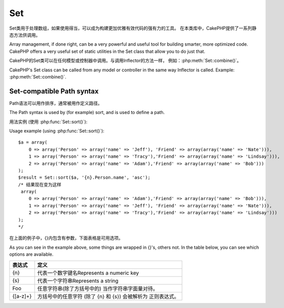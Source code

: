 Set
###

.. php:class:: Set

Set类用于处理数组，如果使用得当，可以成为构建更加优雅有效代码的强有力的工具。
在本类库中，CakePHP提供了一系列静态方法供调用。

Array management, if done right, can be a very powerful and useful
tool for building smarter, more optimized code. CakePHP offers a
very useful set of static utilities in the Set class that allow you
to do just that.

CakePHP的Set类可以在任何模型或控制器中调用。与调用Inflector的方法一样，
例如：:php:meth:`Set::combine()`。

CakePHP's Set class can be called from any model or controller in
the same way Inflector is called. Example: :php:meth:`Set::combine()`.

.. deprecated:: 2.2
	Set类已经在2.2废除，被 :php:class:`Hash` 取代。后者提供了更一致的接口和API。

    The Set class has been deprecated in 2.2 in favour of the :php:class:`Hash`
    class.  It offers a more consistent interface and API.

Set-compatible Path syntax
==========================

Path语法可以用作排序，通常被用作定义路径。

The Path syntax is used by (for example) sort, and is used to
define a path.

用法实例 (使用 :php:func:`Set::sort()`)::

Usage example (using :php:func:`Set::sort()`)::

    $a = array(
        0 => array('Person' => array('name' => 'Jeff'), 'Friend' => array(array('name' => 'Nate'))),
        1 => array('Person' => array('name' => 'Tracy'),'Friend' => array(array('name' => 'Lindsay'))),
        2 => array('Person' => array('name' => 'Adam'),'Friend' => array(array('name' => 'Bob')))
    );
    $result = Set::sort($a, '{n}.Person.name', 'asc');
    /* 结果现在变为这样
     array(
        0 => array('Person' => array('name' => 'Adam'),'Friend' => array(array('name' => 'Bob'))),
        1 => array('Person' => array('name' => 'Jeff'), 'Friend' => array(array('name' => 'Nate'))),
        2 => array('Person' => array('name' => 'Tracy'),'Friend' => array(array('name' => 'Lindsay')))
    );
    */

在上面的例子中，{}内包含有参数，下面表格是可用选项。

As you can see in the example above, some things are wrapped in
{}'s, others not. In the table below, you can see which options are
available.

+--------------------------------+--------------------------------------------+
| 表达式                         | 定义                                       |
+================================+============================================+
| {n}                            | 代表一个数字键名Represents a numeric key   |
+--------------------------------+--------------------------------------------+
| {s}                            | 代表一个字符串Represents a string          |
+--------------------------------+--------------------------------------------+
| Foo                            | 任意字符串(除了方括号中的)                 |
|                                | 当作字符串字面量对待。                     |
+--------------------------------+--------------------------------------------+
| {[a-z]+}                       | 方括号中的任意字符 (除了                   |
|                                | {n} 和 {s}) 会被解析为                     |
|                                | 正则表达式。                               |
+--------------------------------+--------------------------------------------+

.. todo:

    本部分内容需要扩充。

.. php:staticmethod:: apply($path, $array, $callback, $options = array())

    :rtype: mixed

    对数组中的元素应用一个回调函数
    Apply a callback to the elements of an array extracted
    by a Set::extract compatible path::

        $data = array(
            array('Movie' => array('id' => 1, 'title' => 'movie 3', 'rating' => 5)),
            array('Movie' => array('id' => 1, 'title' => 'movie 1', 'rating' => 1)),
            array('Movie' => array('id' => 1, 'title' => 'movie 2', 'rating' => 3)),
        );

        $result = Set::apply('/Movie/rating', $data, 'array_sum');
        // 结果等于 9

        $result = Set::apply('/Movie/title', $data, 'strtoupper', array('type' => 'map'));
        // 结果等于 array('MOVIE 3', 'MOVIE 1', 'MOVIE 2')
        // $options 是: - type : 可以是 'pass' 用来表示 call_user_func_array(), 'map' 表示 array_map(), 或 'reduce' 表示 array_reduce()


.. php:staticmethod:: check($data, $path = null)

    :rtype: boolean/array

    检测一个特殊的路径值是否在array中存在。如果$path为空，将返回$data而不是布尔值::
    Checks if a particular path is set in an array. If $path is empty,
    $data will be returned instead of a boolean value::

        $set = array(
            'My Index 1' => array('First' => 'The first item')
        );
        $result = Set::check($set, 'My Index 1.First');
        // $result == True
        $result = Set::check($set, 'My Index 1');
        // $result == True
        $result = Set::check($set, array());
        // $result == array('My Index 1' => array('First' => 'The first item'))
        $set = array(
            'My Index 1' => array('First' =>
                array('Second' =>
                    array('Third' =>
                        array('Fourth' => 'Heavy. Nesting.'))))
        );
        $result = Set::check($set, 'My Index 1.First.Second');
        // $result == True
        $result = Set::check($set, 'My Index 1.First.Second.Third');
        // $result == True
        $result = Set::check($set, 'My Index 1.First.Second.Third.Fourth');
        // $result == True
        $result = Set::check($set, 'My Index 1.First.Seconds.Third.Fourth');
        // $result == False


.. php:staticmethod:: classicExtract($data, $path = null)

    :rtype: array

	从给定的数组或对象中获取值
	使用数组路径语法
    Gets a value from an array or object that is contained in a given
    path using an array path syntax, i.e.:

    -  "{n}.Person.{[a-z]+}" - 此处 "{n}" 代表一个数字键名，
       "Person" 代表字面量
    -  "{[a-z]+}" (i.e. any string literal enclosed in brackets besides
       {n} and {s}) is interpreted as a regular expression.

    **Example 1**
    ::

        $a = array(
            array('Article' => array('id' => 1, 'title' => 'Article 1')),
            array('Article' => array('id' => 2, 'title' => 'Article 2')),
            array('Article' => array('id' => 3, 'title' => 'Article 3'))
        );
        $result = Set::classicExtract($a, '{n}.Article.id');
        /* $result 现在变为这样：
            Array
            (
                [0] => 1
                [1] => 2
                [2] => 3
            )
        */
        $result = Set::classicExtract($a, '{n}.Article.title');
        /* $result 现在变为这样：
            Array
            (
                [0] => Article 1
                [1] => Article 2
                [2] => Article 3
            )
        */
        $result = Set::classicExtract($a, '1.Article.title');
        // $result == "Article 2"

        $result = Set::classicExtract($a, '3.Article.title');
        // $result == null

    **Example 2**
    ::

        $a = array(
            0 => array('pages' => array('name' => 'page')),
            1 => array('fruites' => array('name' => 'fruit')),
            'test' => array(array('name' => 'jippi')),
            'dot.test' => array(array('name' => 'jippi'))
        );

        $result = Set::classicExtract($a, '{n}.{s}.name');
        /* $result 现在变为这样：
            Array
            (
                [0] => Array
                    (
                        [0] => page
                    )
                [1] => Array
                    (
                        [0] => fruit
                    )
            )
        */
        $result = Set::classicExtract($a, '{s}.{n}.name');
        /* $result 现在变为这样：
            Array
            (
                [0] => Array
                    (
                        [0] => jippi
                    )
                [1] => Array
                    (
                        [0] => jippi
                    )
            )
        */
        $result = Set::classicExtract($a,'{\w+}.{\w+}.name');
        /* $result 现在变为这样：
            Array
            (
                [0] => Array
                    (
                        [pages] => page
                    )
                [1] => Array
                    (
                        [fruites] => fruit
                    )
                [test] => Array
                    (
                        [0] => jippi
                    )
                [dot.test] => Array
                    (
                        [0] => jippi
                    )
            )
        */
        $result = Set::classicExtract($a,'{\d+}.{\w+}.name');
        /* $result 现在变为这样：
            Array
            (
                [0] => Array
                    (
                        [pages] => page
                    )
                [1] => Array
                    (
                        [fruites] => fruit
                    )
            )
        */
        $result = Set::classicExtract($a,'{n}.{\w+}.name');
        /* $result 现在变为这样：
            Array
            (
                [0] => Array
                    (
                        [pages] => page
                    )
                [1] => Array
                    (
                        [fruites] => fruit
                    )
            )
        */
        $result = Set::classicExtract($a,'{s}.{\d+}.name');
        /* $result 现在变为这样：
            Array
            (
                [0] => Array
                    (
                        [0] => jippi
                    )
                [1] => Array
                    (
                        [0] => jippi
                    )
            )
        */
        $result = Set::classicExtract($a,'{s}');
        /* $result 现在变为这样：
            Array
            (

                [0] => Array
                    (
                        [0] => Array
                            (
                                [name] => jippi
                            )
                    )
                [1] => Array
                    (
                        [0] => Array
                            (
                                [name] => jippi
                            )
                    )
            )
        */
        $result = Set::classicExtract($a,'{[a-z]}');
        /* $result 现在变为这样：
            Array
            (
                [test] => Array
                    (
                        [0] => Array
                            (
                                [name] => jippi
                            )
                    )

                [dot.test] => Array
                    (
                        [0] => Array
                            (
                                [name] => jippi
                            )
                    )
            )
        */
        $result = Set::classicExtract($a, '{dot\.test}.{n}');
        /* $result 现在变为这样：
            Array
            (
                [dot.test] => Array
                    (
                        [0] => Array
                            (
                                [name] => jippi
                            )
                    )
            )
        */


.. php:staticmethod:: combine($data, $path1 = null, $path2 = null, $groupPath = null)

    :rtype: array

    Creates an associative array using a $path1 as the path to build
    its keys, and optionally $path2 as path to get the values. If
    $path2 is not specified, all values will be initialized to null
    (useful for Set::merge). You can optionally group the values by
    what is obtained when following the path specified in $groupPath.::

        $result = Set::combine(array(), '{n}.User.id', '{n}.User.Data');
        // $result == array();

        $result = Set::combine('', '{n}.User.id', '{n}.User.Data');
        // $result == array();

        $a = array(
            array(
                'User' => array(
                    'id' => 2,
                    'group_id' => 1,
                    'Data' => array(
                        'user' => 'mariano.iglesias',
                        'name' => 'Mariano Iglesias'
                    )
                )
            ),
            array(
                'User' => array(
                    'id' => 14,
                    'group_id' => 2,
                    'Data' => array(
                        'user' => 'phpnut',
                        'name' => 'Larry E. Masters'
                    )
                )
            ),
            array(
                'User' => array(
                    'id' => 25,
                    'group_id' => 1,
                    'Data' => array(
                        'user' => 'gwoo',
                        'name' => 'The Gwoo'
                    )
                )
            )
        );
        $result = Set::combine($a, '{n}.User.id');
        /* $result 现在变为这样：
            Array
            (
                [2] =>
                [14] =>
                [25] =>
            )
        */

        $result = Set::combine($a, '{n}.User.id', '{n}.User.non-existent');
        /* $result 现在变为这样：
            Array
            (
                [2] =>
                [14] =>
                [25] =>
            )
        */

        $result = Set::combine($a, '{n}.User.id', '{n}.User.Data');
        /* $result 现在变为这样：
            Array
            (
                [2] => Array
                    (
                        [user] => mariano.iglesias
                        [name] => Mariano Iglesias
                    )
                [14] => Array
                    (
                        [user] => phpnut
                        [name] => Larry E. Masters
                    )
                [25] => Array
                    (
                        [user] => gwoo
                        [name] => The Gwoo
                    )
            )
        */

        $result = Set::combine($a, '{n}.User.id', '{n}.User.Data.name');
        /* $result 现在变为这样：
            Array
            (
                [2] => Mariano Iglesias
                [14] => Larry E. Masters
                [25] => The Gwoo
            )
        */

        $result = Set::combine($a, '{n}.User.id', '{n}.User.Data', '{n}.User.group_id');
        /* $result 现在变为这样：
            Array
            (
                [1] => Array
                    (
                        [2] => Array
                            (
                                [user] => mariano.iglesias
                                [name] => Mariano Iglesias
                            )
                        [25] => Array
                            (
                                [user] => gwoo
                                [name] => The Gwoo
                            )
                    )
                [2] => Array
                    (
                        [14] => Array
                            (
                                [user] => phpnut
                                [name] => Larry E. Masters
                            )
                    )
            )
        */

        $result = Set::combine($a, '{n}.User.id', '{n}.User.Data.name', '{n}.User.group_id');
        /* $result 现在变为这样：
            Array
            (
                [1] => Array
                    (
                        [2] => Mariano Iglesias
                        [25] => The Gwoo
                    )
                [2] => Array
                    (
                        [14] => Larry E. Masters
                    )
            )
        */

        $result = Set::combine($a, '{n}.User.id', array('{0}: {1}', '{n}.User.Data.user', '{n}.User.Data.name'), '{n}.User.group_id');
        /* $result 现在变为这样：
            Array
            (
                [1] => Array
                    (
                        [2] => mariano.iglesias: Mariano Iglesias
                        [25] => gwoo: The Gwoo
                    )
                [2] => Array
                    (
                        [14] => phpnut: Larry E. Masters
                    )
            )
        */

        $result = Set::combine($a, array('{0}: {1}', '{n}.User.Data.user', '{n}.User.Data.name'), '{n}.User.id');
        /* $result 现在变为这样：
            Array
            (
                [mariano.iglesias: Mariano Iglesias] => 2
                [phpnut: Larry E. Masters] => 14
                [gwoo: The Gwoo] => 25
            )
        */

        $result = Set::combine($a, array('{1}: {0}', '{n}.User.Data.user', '{n}.User.Data.name'), '{n}.User.id');
        /* $result 现在变为这样：
            Array
            (
                [Mariano Iglesias: mariano.iglesias] => 2
                [Larry E. Masters: phpnut] => 14
                [The Gwoo: gwoo] => 25
            )
        */

        $result = Set::combine($a, array('%1$s: %2$d', '{n}.User.Data.user', '{n}.User.id'), '{n}.User.Data.name');

        /* $result 现在变为这样：
            Array
            (
                [mariano.iglesias: 2] => Mariano Iglesias
                [phpnut: 14] => Larry E. Masters
                [gwoo: 25] => The Gwoo
            )
        */

        $result = Set::combine($a, array('%2$d: %1$s', '{n}.User.Data.user', '{n}.User.id'), '{n}.User.Data.name');
        /* $result 现在变为这样：
            Array
            (
                [2: mariano.iglesias] => Mariano Iglesias
                [14: phpnut] => Larry E. Masters
                [25: gwoo] => The Gwoo
            )
        */


.. php:staticmethod:: contains($val1, $val2 = null)

    :rtype: boolean

	确定一个集合或数组是否准确的包含另一个数组的键和值

    Determines if one Set or array contains the exact keys and values
    of another::

        $a = array(
            0 => array('name' => 'main'),
            1 => array('name' => 'about')
        );
        $b = array(
            0 => array('name' => 'main'),
            1 => array('name' => 'about'),
            2 => array('name' => 'contact'),
            'a' => 'b'
        );

        $result = Set::contains($a, $a);
        // True
        $result = Set::contains($a, $b);
        // False
        $result = Set::contains($b, $a);
        // True


.. php:staticmethod:: countDim ($array = null, $all = false, $count = 0)

    :rtype: integer

    Counts the dimensions of an array. If $all is set to false (which
    is the default) it will only consider the dimension of the first
    element in the array::

        $data = array('one', '2', 'three');
        $result = Set::countDim($data);
        // $result == 1

        $data = array('1' => '1.1', '2', '3');
        $result = Set::countDim($data);
        // $result == 1

        $data = array('1' => array('1.1' => '1.1.1'), '2', '3' => array('3.1' => '3.1.1'));
        $result = Set::countDim($data);
        // $result == 2

        $data = array('1' => '1.1', '2', '3' => array('3.1' => '3.1.1'));
        $result = Set::countDim($data);
        // $result == 1

        $data = array('1' => '1.1', '2', '3' => array('3.1' => '3.1.1'));
        $result = Set::countDim($data, true);
        // $result == 2

        $data = array('1' => array('1.1' => '1.1.1'), '2', '3' => array('3.1' => array('3.1.1' => '3.1.1.1')));
        $result = Set::countDim($data);
        // $result == 2

        $data = array('1' => array('1.1' => '1.1.1'), '2', '3' => array('3.1' => array('3.1.1' => '3.1.1.1')));
        $result = Set::countDim($data, true);
        // $result == 3

        $data = array('1' => array('1.1' => '1.1.1'), array('2' => array('2.1' => array('2.1.1' => '2.1.1.1'))), '3' => array('3.1' => array('3.1.1' => '3.1.1.1')));
        $result = Set::countDim($data, true);
        // $result == 4

        $data = array('1' => array('1.1' => '1.1.1'), array('2' => array('2.1' => array('2.1.1' => array('2.1.1.1')))), '3' => array('3.1' => array('3.1.1' => '3.1.1.1')));
        $result = Set::countDim($data, true);
        // $result == 5

        $data = array('1' => array('1.1' => '1.1.1'), array('2' => array('2.1' => array('2.1.1' => array('2.1.1.1' => '2.1.1.1.1')))), '3' => array('3.1' => array('3.1.1' => '3.1.1.1')));
        $result = Set::countDim($data, true);
        // $result == 5

        $set = array('1' => array('1.1' => '1.1.1'), array('2' => array('2.1' => array('2.1.1' => array('2.1.1.1' => '2.1.1.1.1')))), '3' => array('3.1' => array('3.1.1' => '3.1.1.1')));
        $result = Set::countDim($set, false, 0);
        // $result == 2

        $result = Set::countDim($set, true);
        // $result == 5


.. php:staticmethod:: diff($val1, $val2 = null)

    :rtype: array

    Computes the difference between a Set and an array, two Sets, or
    two arrays::

        $a = array(
            0 => array('name' => 'main'),
            1 => array('name' => 'about')
        );
        $b = array(
            0 => array('name' => 'main'),
            1 => array('name' => 'about'),
            2 => array('name' => 'contact')
        );

        $result = Set::diff($a, $b);
        /* $result 现在变为这样：
            Array
            (
                [2] => Array
                    (
                        [name] => contact
                    )
            )
        */
        $result = Set::diff($a, array());
        /* $result 现在变为这样：
            Array
            (
                [0] => Array
                    (
                        [name] => main
                    )
                [1] => Array
                    (
                        [name] => about
                    )
            )
        */
        $result = Set::diff(array(), $b);
        /* $result 现在变为这样：
            Array
            (
                [0] => Array
                    (
                        [name] => main
                    )
                [1] => Array
                    (
                        [name] => about
                    )
                [2] => Array
                    (
                        [name] => contact
                    )
            )
        */

        $b = array(
            0 => array('name' => 'me'),
            1 => array('name' => 'about')
        );

        $result = Set::diff($a, $b);
        /* $result 现在变为这样：
            Array
            (
                [0] => Array
                    (
                        [name] => main
                    )
            )
        */


.. php:staticmethod:: enum($select, $list = null)

    :rtype: string

    The enum method works well when using html select elements. It
    returns a value from an array list if the key exists.

    If a comma separated $list is passed arrays are numeric with the
    key of the first being 0 $list = 'no, yes' would translate to $list
    = array(0 => 'no', 1 => 'yes');

    If an array is used, keys can be strings example: array('no' => 0,
    'yes' => 1);

    $list defaults to 0 = no 1 = yes if param is not passed::

        $res = Set::enum(1, 'one, two');
        // $res is 'two'

        $res = Set::enum('no', array('no' => 0, 'yes' => 1));
        // $res is 0

        $res = Set::enum('first', array('first' => 'one', 'second' => 'two'));
        // $res is 'one'


.. php:staticmethod:: extract($path, $data = null, $options = array())

    :rtype: array

    Set::extract uses basic XPath 2.0 syntax to return subsets of your
    data from a find or a find all. This function allows you to
    retrieve your data quickly without having to loop through multi
    dimensional arrays or traverse through tree structures.

    .. note::

        If ``$path`` does not contain a '/' the call will be delegated to
        :php:meth:`Set::classicExtract()`

    ::

        // Common Usage:
        $users = $this->User->find("all");
        $results = Set::extract('/User/id', $users);
        // results returns:
        // array(1,2,3,4,5,...);

    Currently implemented selectors:

    +------------------------------------------+--------------------------------------------+
    | Selector                                 | Note                                       |
    +==========================================+============================================+
    | /User/id                                 | Similar to the classic {n}.User.id         |
    +------------------------------------------+--------------------------------------------+
    | /User[2]/name                            | Selects the name of the second User        |
    +------------------------------------------+--------------------------------------------+
    | /User[id<2]                              | Selects all Users with an id < 2           |
    +------------------------------------------+--------------------------------------------+
    | /User[id>2][<5]                          | Selects all Users with an id > 2 but 5     |
    +------------------------------------------+--------------------------------------------+
    | /Post/Comment[author\_name=john]/../name | Selects the name of all Posts that have at |
    |                                          | least one Comment written by john          |
    +------------------------------------------+--------------------------------------------+
    | /Posts[title]                            | Selects all Posts that have a 'title' key  |
    +------------------------------------------+--------------------------------------------+
    | /Comment/.[1]                            | Selects the contents of the first comment  |
    +------------------------------------------+--------------------------------------------+
    | /Comment/.[:last]                        | Selects the last comment                   |
    +------------------------------------------+--------------------------------------------+
    | /Comment/.[:first]                       | Selects the first comment                  |
    +------------------------------------------+--------------------------------------------+
    | /Comment[text=/cakephp/i]                | Selects all comments that have a text      |
    |                                          | matching the regex /cakephp/i              |
    +------------------------------------------+--------------------------------------------+
    | /Comment/\@\*                            | Selects the key names of all comments      |
    |                                          | Currently only absolute paths starting with|
    |                                          | a single '/' are supported. Please report  |
    |                                          | any bugs as you find them. Suggestions for |
    |                                          | additional features are welcome.           |
    +------------------------------------------+--------------------------------------------+

    To learn more about Set::extract() refer to the function testExtract()
    in ``/lib/Cake/Test/Case/Utility/SetTest.php``.


.. php:staticmethod:: filter($var, $isArray = null)

    :rtype: array

    过滤掉整个数组中的空元素，排除'0'::
    Filters empty elements out of a route array, excluding '0'::

        $res = Set::filter(array('0', false, true, 0, array('one thing', 'I can tell you', 'is you got to be', false)));

        /* $res now looks like:
            Array (
                [0] => 0
                [2] => 1
                [3] => 0
                [4] => Array
                    (
                        [0] => one thing
                        [1] => I can tell you
                        [2] => is you got to be
                    )
            )
        */


.. php:staticmethod:: flatten($data, $separator = '.')

    :rtype: array

    转换多维数组为一维数组::
    Collapses a multi-dimensional array into a single dimension::

        $arr = array(
            array(
                'Post' => array('id' => '1', 'title' => 'First Post'),
                'Author' => array('id' => '1', 'user' => 'Kyle'),
            ),
            array(
                'Post' => array('id' => '2', 'title' => 'Second Post'),
                'Author' => array('id' => '3', 'user' => 'Crystal'),
            ),
        );
        $res = Set::flatten($arr);
        /* $res now looks like:
            Array (
                [0.Post.id] => 1
                [0.Post.title] => First Post
                [0.Author.id] => 1
                [0.Author.user] => Kyle
                [1.Post.id] => 2
                [1.Post.title] => Second Post
                [1.Author.id] => 3
                [1.Author.user] => Crystal
            )
        */


.. php:staticmethod:: format($data, $format, $keys)

    :rtype: array

    Returns a series of values extracted from an array, formatted in a
    format string::

        $data = array(
            array('Person' => array('first_name' => 'Nate', 'last_name' => 'Abele', 'city' => 'Boston', 'state' => 'MA', 'something' => '42')),
            array('Person' => array('first_name' => 'Larry', 'last_name' => 'Masters', 'city' => 'Boondock', 'state' => 'TN', 'something' => '{0}')),
            array('Person' => array('first_name' => 'Garrett', 'last_name' => 'Woodworth', 'city' => 'Venice Beach', 'state' => 'CA', 'something' => '{1}'))
        );

        $res = Set::format($data, '{1}, {0}', array('{n}.Person.first_name', '{n}.Person.last_name'));
        /*
        Array
        (
            [0] => Abele, Nate
            [1] => Masters, Larry
            [2] => Woodworth, Garrett
        )
        */

        $res = Set::format($data, '{0}, {1}', array('{n}.Person.city', '{n}.Person.state'));
        /*
        Array
        (
            [0] => Boston, MA
            [1] => Boondock, TN
            [2] => Venice Beach, CA
        )
        */
        $res = Set::format($data, '{{0}, {1}}', array('{n}.Person.city', '{n}.Person.state'));
        /*
        Array
        (
            [0] => {Boston, MA}
            [1] => {Boondock, TN}
            [2] => {Venice Beach, CA}
        )
        */
        $res = Set::format($data, '{%2$d, %1$s}', array('{n}.Person.something', '{n}.Person.something'));
        /*
        Array
        (
            [0] => {42, 42}
            [1] => {0, {0}}
            [2] => {0, {1}}
        )
        */
        $res = Set::format($data, '%2$d, %1$s', array('{n}.Person.first_name', '{n}.Person.something'));
        /*
        Array
        (
            [0] => 42, Nate
            [1] => 0, Larry
            [2] => 0, Garrett
        )
        */
        $res = Set::format($data, '%1$s, %2$d', array('{n}.Person.first_name', '{n}.Person.something'));
        /*
        Array
        (
            [0] => Nate, 42
            [1] => Larry, 0
            [2] => Garrett, 0
        )
        */


.. php:staticmethod:: Set::insert ($list, $path, $data = null)

    :rtype: array

    通过定义的$path，插入$data到数组中::
    Inserts $data into an array as defined by $path.::

        $a = array(
            'pages' => array('name' => 'page')
        );
        $result = Set::insert($a, 'files', array('name' => 'files'));
        /* $result 现在变为这样：
            Array
            (
                [pages] => Array
                    (
                        [name] => page
                    )
                [files] => Array
                    (
                        [name] => files
                    )
            )
        */

        $a = array(
            'pages' => array('name' => 'page')
        );
        $result = Set::insert($a, 'pages.name', array());
        /* $result 现在变为这样：
            Array
            (
                [pages] => Array
                    (
                        [name] => Array
                            (
                            )
                    )
            )
        */

        $a = array(
            'pages' => array(
                0 => array('name' => 'main'),
                1 => array('name' => 'about')
            )
        );
        $result = Set::insert($a, 'pages.1.vars', array('title' => 'page title'));
        /* $result 现在变为这样：
            Array
            (
                [pages] => Array
                    (
                        [0] => Array
                            (
                                [name] => main
                            )
                        [1] => Array
                            (
                                [name] => about
                                [vars] => Array
                                    (
                                        [title] => page title
                                    )
                            )
                    )
            )
        */


.. php:staticmethod:: map($class = 'stdClass', $tmp = 'stdClass')

    :rtype: object

    This method Maps the contents of the Set object to an object
    hierarchy while maintaining numeric keys as arrays of objects.

    Basically, the map function turns array items into initialized
    class objects. By default it turns an array into a stdClass Object,
    however you can map values into any type of class. Example:
    Set::map($array\_of\_values, 'nameOfYourClass');::

        $data = array(
            array(
                "IndexedPage" => array(
                    "id" => 1,
                    "url" => 'http://blah.com/',
                    'hash' => '68a9f053b19526d08e36c6a9ad150737933816a5',
                    'get_vars' => '',
                    'redirect' => '',
                    'created' => "1195055503",
                    'updated' => "1195055503",
                )
            ),
            array(
                "IndexedPage" => array(
                    "id" => 2,
                    "url" => 'http://blah.com/',
                    'hash' => '68a9f053b19526d08e36c6a9ad150737933816a5',
                    'get_vars' => '',
                    'redirect' => '',
                    'created' => "1195055503",
                    'updated' => "1195055503",
                ),
            )
        );
        $mapped = Set::map($data);

        /* $mapped now looks like:

            Array
            (
                [0] => stdClass Object
                    (
                        [_name_] => IndexedPage
                        [id] => 1
                        [url] => http://blah.com/
                        [hash] => 68a9f053b19526d08e36c6a9ad150737933816a5
                        [get_vars] =>
                        [redirect] =>
                        [created] => 1195055503
                        [updated] => 1195055503
                    )

                [1] => stdClass Object
                    (
                        [_name_] => IndexedPage
                        [id] => 2
                        [url] => http://blah.com/
                        [hash] => 68a9f053b19526d08e36c6a9ad150737933816a5
                        [get_vars] =>
                        [redirect] =>
                        [created] => 1195055503
                        [updated] => 1195055503
                    )

            )

        */

    Using Set::map() with a custom class for second parameter:

    ::

        class MyClass {
            public function sayHi() {
                echo 'Hi!';
            }
        }

        $mapped = Set::map($data, 'MyClass');
        //Now you can access all the properties as in the example above,
        //but also you can call MyClass's methods
        $mapped->[0]->sayHi();


.. php:staticmethod:: matches($conditions, $data = array(), $i = null, $length = null)

    :rtype: boolean

    Set::matches can be used to see if a single item or a given xpath
    match certain conditions.::

        $a = array(
            array('Article' => array('id' => 1, 'title' => 'Article 1')),
            array('Article' => array('id' => 2, 'title' => 'Article 2')),
            array('Article' => array('id' => 3, 'title' => 'Article 3'))
        );
        $res = Set::matches(array('id>2'), $a[1]['Article']);
        // 返回 false
        $res = Set::matches(array('id>=2'), $a[1]['Article']);
        // 返回 true
        $res = Set::matches(array('id>=3'), $a[1]['Article']);
        // 返回 false
        $res = Set::matches(array('id<=2'), $a[1]['Article']);
        // 返回 true
        $res = Set::matches(array('id<2'), $a[1]['Article']);
        // 返回 false
        $res = Set::matches(array('id>1'), $a[1]['Article']);
        // 返回 true
        $res = Set::matches(array('id>1', 'id<3', 'id!=0'), $a[1]['Article']);
        // 返回 true
        $res = Set::matches(array('3'), null, 3);
        // 返回 true
        $res = Set::matches(array('5'), null, 5);
        // 返回 true
        $res = Set::matches(array('id'), $a[1]['Article']);
        // 返回 true
        $res = Set::matches(array('id', 'title'), $a[1]['Article']);
        // 返回 true
        $res = Set::matches(array('non-existent'), $a[1]['Article']);
        // 返回 false
        $res = Set::matches('/Article[id=2]', $a);
        // 返回 true
        $res = Set::matches('/Article[id=4]', $a);
        // 返回 false
        $res = Set::matches(array(), $a);
        // 返回 true


.. php:staticmethod:: merge($arr1, $arr2 = null)

    :rtype: array

    这个方法可以看作是PHP的array\_merge和array\_merge\_recursive的混合。

    This function can be thought of as a hybrid between PHP's
    array\_merge and array\_merge\_recursive. The difference to the two
    is that if an array key contains another array then the function
    behaves recursive (unlike array\_merge) but does not do if for keys
    containing strings (unlike array\_merge\_recursive). See the unit
    test for more information.

    .. note::

        This function will work with an unlimited amount of arguments and
        typecasts non-array parameters into arrays.

    ::

        $arry1 = array(
            array(
                'id' => '48c2570e-dfa8-4c32-a35e-0d71cbdd56cb',
                'name' => 'mysql raleigh-workshop-08 < 2008-09-05.sql ',
                'description' => 'Importing an sql dump'
            ),
            array(
                'id' => '48c257a8-cf7c-4af2-ac2f-114ecbdd56cb',
                'name' => 'pbpaste | grep -i Unpaid | pbcopy',
                'description' => 'Remove all lines that say "Unpaid".',
            )
        );
        $arry2 = 4;
        $arry3 = array(0 => 'test array', 'cats' => 'dogs', 'people' => 1267);
        $arry4 = array('cats' => 'felines', 'dog' => 'angry');
        $res = Set::merge($arry1, $arry2, $arry3, $arry4);

        /* $res now looks like:
        Array
        (
            [0] => Array
                (
                    [id] => 48c2570e-dfa8-4c32-a35e-0d71cbdd56cb
                    [name] => mysql raleigh-workshop-08 < 2008-09-05.sql
                    [description] => Importing an sql dump
                )

            [1] => Array
                (
                    [id] => 48c257a8-cf7c-4af2-ac2f-114ecbdd56cb
                    [name] => pbpaste | grep -i Unpaid | pbcopy
                    [description] => Remove all lines that say "Unpaid".
                )

            [2] => 4
            [3] => test array
            [cats] => felines
            [people] => 1267
            [dog] => angry
        )
        */


.. php:staticmethod:: nest($data, $options = array())

    :rtype: array

    Takes in a flat array and returns a nested array::

        $data = array(
            array('ModelName' => array('id' => 1, 'parent_id' => null)),
            array('ModelName' => array('id' => 2, 'parent_id' => 1)),
            array('ModelName' => array('id' => 3, 'parent_id' => 1)),
            array('ModelName' => array('id' => 4, 'parent_id' => 1)),
            array('ModelName' => array('id' => 5, 'parent_id' => 1)),
            array('ModelName' => array('id' => 6, 'parent_id' => null)),
            array('ModelName' => array('id' => 7, 'parent_id' => 6)),
            array('ModelName' => array('id' => 8, 'parent_id' => 6)),
            array('ModelName' => array('id' => 9, 'parent_id' => 6)),
            array('ModelName' => array('id' => 10, 'parent_id' => 6))
        );

        $result = Set::nest($data, array('root' => 6));

        /* $result 现在变为这样：
            array(
                (int) 0 => array(
                    'ModelName' => array(
                        'id' => (int) 6,
                        'parent_id' => null
                    ),
                    'children' => array(
                        (int) 0 => array(
                            'ModelName' => array(
                                'id' => (int) 7,
                                'parent_id' => (int) 6
                            ),
                            'children' => array()
                        ),
                        (int) 1 => array(
                            'ModelName' => array(
                                'id' => (int) 8,
                                'parent_id' => (int) 6
                            ),
                            'children' => array()
                        ),
                        (int) 2 => array(
                            'ModelName' => array(
                                'id' => (int) 9,
                                'parent_id' => (int) 6
                            ),
                            'children' => array()
                        ),
                        (int) 3 => array(
                            'ModelName' => array(
                                'id' => (int) 10,
                                'parent_id' => (int) 6
                            ),
                            'children' => array()
                        )
                    )
                )
            ) */


.. php:staticmethod:: normalize($list, $assoc = true, $sep = ',', $trim = true)

    :rtype: array

    标准化字符串或数组。::

    Normalizes a string or array list.::

        $a = array(
            'Tree',
            'CounterCache',
            'Upload' => array(
                'folder' => 'products',
                'fields' => array('image_1_id', 'image_2_id', 'image_3_id', 'image_4_id', 'image_5_id')
            )
        );
        $b = array(
            'Cacheable' => array('enabled' => false),
            'Limit',
            'Bindable',
            'Validator',
            'Transactional'
        );
        $result = Set::normalize($a);
        /* $result 现在变为这样：
            Array
            (
                [Tree] =>
                [CounterCache] =>
                [Upload] => Array
                    (
                        [folder] => products
                        [fields] => Array
                            (
                                [0] => image_1_id
                                [1] => image_2_id
                                [2] => image_3_id
                                [3] => image_4_id
                                [4] => image_5_id
                            )
                    )
            )
        */
        $result = Set::normalize($b);
        /* $result 现在变为这样：
            Array
            (
                [Cacheable] => Array
                    (
                        [enabled] =>
                    )

                [Limit] =>
                [Bindable] =>
                [Validator] =>
                [Transactional] =>
            )
        */
        $result = Set::merge($a, $b);
        /* $result 现在变为这样：
            Array
            (
                [0] => Tree
                [1] => CounterCache
                [Upload] => Array
                    (
                        [folder] => products
                        [fields] => Array
                            (
                                [0] => image_1_id
                                [1] => image_2_id
                                [2] => image_3_id
                                [3] => image_4_id
                                [4] => image_5_id
                            )

                    )
                [Cacheable] => Array
                    (
                        [enabled] =>
                    )
                [2] => Limit
                [3] => Bindable
                [4] => Validator
                [5] => Transactional
            )
        */
        $result = Set::normalize(Set::merge($a, $b)); // 合并两个数组并标准化
        /* $result 现在变为这样：
            Array
            (
                [Tree] =>
                [CounterCache] =>
                [Upload] => Array
                    (
                        [folder] => products
                        [fields] => Array
                            (
                                [0] => image_1_id
                                [1] => image_2_id
                                [2] => image_3_id
                                [3] => image_4_id
                                [4] => image_5_id
                            )

                    )
                [Cacheable] => Array
                    (
                        [enabled] =>
                    )
                [Limit] =>
                [Bindable] =>
                [Validator] =>
                [Transactional] =>
            )
        */


.. php:staticmethod:: numeric($array=null)

    :rtype: boolean

    检测数组中的所有值是否为数字::

    Checks to see if all the values in the array are numeric::

        $data = array('one');
        $res = Set::numeric(array_keys($data));

        // $res 为 true

        $data = array(1 => 'one');
        $res = Set::numeric($data);

        // $res 为 false

        $data = array('one');
        $res = Set::numeric($data);

        // $res 为 false

        $data = array('one' => 'two');
        $res = Set::numeric($data);

        // $res 为 false

        $data = array('one' => 1);
        $res = Set::numeric($data);

        // $res 为 true

        $data = array(0);
        $res = Set::numeric($data);

        // $res 为 true

        $data = array('one', 'two', 'three', 'four', 'five');
        $res = Set::numeric(array_keys($data));

        // $res 为 true

        $data = array(1 => 'one', 2 => 'two', 3 => 'three', 4 => 'four', 5 => 'five');
        $res = Set::numeric(array_keys($data));

        // $res 为 true

        $data = array('1' => 'one', 2 => 'two', 3 => 'three', 4 => 'four', 5 => 'five');
        $res = Set::numeric(array_keys($data));

        // $res 为 true

        $data = array('one', 2 => 'two', 3 => 'three', 4 => 'four', 'a' => 'five');
        $res = Set::numeric(array_keys($data));

        // $res 为 false


.. php:staticmethod:: pushDiff($array1, $array2)

    :rtype: array

    合并两数组并且将array2中的不同内容放到合并后数组的尾部。

    This function merges two arrays and pushes the differences in
    array2 to the bottom of the resultant array.

    **Example 1**
    ::

        $array1 = array('ModelOne' => array('id' => 1001, 'field_one' => 'a1.m1.f1', 'field_two' => 'a1.m1.f2'));
        $array2 = array('ModelOne' => array('id' => 1003, 'field_one' => 'a3.m1.f1', 'field_two' => 'a3.m1.f2', 'field_three' => 'a3.m1.f3'));
        $res = Set::pushDiff($array1, $array2);

        /* $res 现在变为这样：
            Array
            (
                [ModelOne] => Array
                    (
                        [id] => 1001
                        [field_one] => a1.m1.f1
                        [field_two] => a1.m1.f2
                        [field_three] => a3.m1.f3
                    )
            )
        */

    **Example 2**
    ::

        $array1 = array("a" => "b", 1 => 20938, "c" => "string");
        $array2 = array("b" => "b", 3 => 238, "c" => "string", array("extra_field"));
        $res = Set::pushDiff($array1, $array2);
        /* $res 现在变为这样：
            Array
            (
                [a] => b
                [1] => 20938
                [c] => string
                [b] => b
                [3] => 238
                [4] => Array
                    (
                        [0] => extra_field
                    )
            )
        */


.. php:staticmethod:: remove($list, $path = null)

    :rtype: array

    移除一个Set或数组中的元素::

    Removes an element from a Set or array as defined by $path::

        $a = array(
            'pages' => array('name' => 'page'),
            'files' => array('name' => 'files')
        );

        $result = Set::remove($a, 'files');
        /* $result 现在变为这样：
            Array
            (
                [pages] => Array
                    (
                        [name] => page
                    )

            )
        */


.. php:staticmethod:: reverse($object)

    :rtype: array

    Set::reverse基本上与:php:func:`Set::map`相反。它会将对象转换为数组，如果$object
    为不是对象，会返回$object。

    Set::reverse is basically the opposite of :php:func:`Set::map`. It converts an
    object into an array. If $object is not an object, reverse will
    simply return $object.::

        $result = Set::reverse(null);
        // Null
        $result = Set::reverse(false);
        // false
        $a = array(
            'Post' => array('id' => 1, 'title' => 'First Post'),
            'Comment' => array(
                array('id' => 1, 'title' => 'First Comment'),
                array('id' => 2, 'title' => 'Second Comment')
            ),
            'Tag' => array(
                array('id' => 1, 'title' => 'First Tag'),
                array('id' => 2, 'title' => 'Second Tag')
            ),
        );
        $map = Set::map($a); // 转换 $a 为对象类
        /* $map 现在变为这样：
            stdClass Object
            (
                [_name_] => Post
                [id] => 1
                [title] => First Post
                [Comment] => Array
                    (
                        [0] => stdClass Object
                            (
                                [id] => 1
                                [title] => First Comment
                            )
                        [1] => stdClass Object
                            (
                                [id] => 2
                                [title] => Second Comment
                            )
                    )
                [Tag] => Array
                    (
                        [0] => stdClass Object
                            (
                                [id] => 1
                                [title] => First Tag
                            )
                        [1] => stdClass Object
                            (
                                [id] => 2
                                [title] => Second Tag
                            )
                    )
            )
        */

        $result = Set::reverse($map);
        /* $result 现在变为这样：
            Array
            (
                [Post] => Array
                    (
                        [id] => 1
                        [title] => First Post
                        [Comment] => Array
                            (
                                [0] => Array
                                    (
                                        [id] => 1
                                        [title] => First Comment
                                    )
                                [1] => Array
                                    (
                                        [id] => 2
                                        [title] => Second Comment
                                    )
                            )
                        [Tag] => Array
                            (
                                [0] => Array
                                    (
                                        [id] => 1
                                        [title] => First Tag
                                    )
                                [1] => Array
                                    (
                                        [id] => 2
                                        [title] => Second Tag
                                    )
                            )
                    )
            )
        */

        $result = Set::reverse($a['Post']); // 仅返回数组
        /* $result 现在变为这样：
            Array
            (
                [id] => 1
                [title] => First Post
            )
        */


.. php:staticmethod:: sort($data, $path, $dir)

    :rtype: array

    通过一个Set-compatible参数，对数组排序
    Sorts an array by any value, determined by a Set-compatible path::

        $a = array(
            0 => array('Person' => array('name' => 'Jeff'), 'Friend' => array(array('name' => 'Nate'))),
            1 => array('Person' => array('name' => 'Tracy'),'Friend' => array(array('name' => 'Lindsay'))),
            2 => array('Person' => array('name' => 'Adam'),'Friend' => array(array('name' => 'Bob')))
        );
        $result = Set::sort($a, '{n}.Person.name', 'asc');
        /* $result 现在变为这样：
        array(
            0 => array('Person' => array('name' => 'Adam'),'Friend' => array(array('name' => 'Bob'))),
            1 => array('Person' => array('name' => 'Jeff'), 'Friend' => array(array('name' => 'Nate'))),
            2 => array('Person' => array('name' => 'Tracy'),'Friend' => array(array('name' => 'Lindsay')))
        );
        */

        $result = Set::sort($a, '{n}.Person.name', 'desc');
        /* $result 现在变为这样：
        array(
            2 => array('Person' => array('name' => 'Tracy'),'Friend' => array(array('name' => 'Lindsay')))
            1 => array('Person' => array('name' => 'Jeff'), 'Friend' => array(array('name' => 'Nate'))),
            0 => array('Person' => array('name' => 'Adam'),'Friend' => array(array('name' => 'Bob'))),
        );
        */

.. meta::
    :title lang=zh_CN: Set
    :keywords lang=zh_CN: array array,path array,array name,numeric key,regular expression,result set,person name,brackets,syntax,cakephp,elements,php,set path

